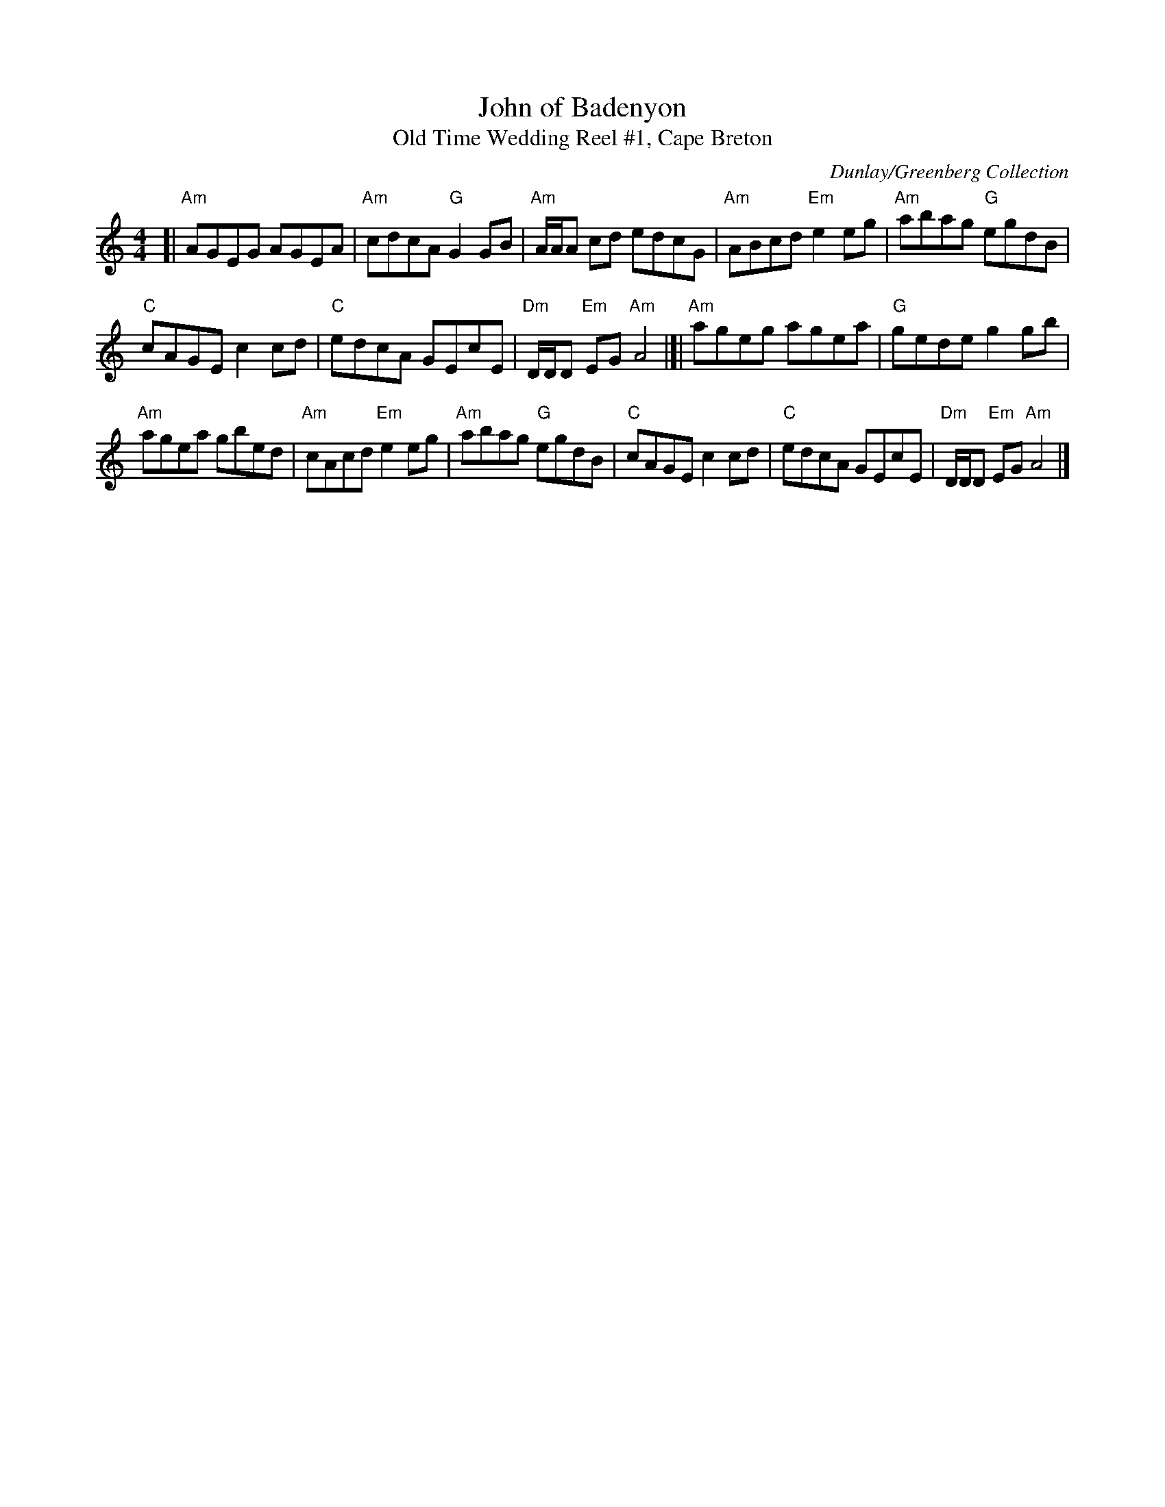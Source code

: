X:1
T: John of Badenyon
T: Old Time Wedding Reel #1, Cape Breton
C: Dunlay/Greenberg Collection
N: Arr. T. Traub 7-10-2003
R: reel
M: 4/4
K: Am
L: 1/8
[| "Am"AGEG AGEA | "Am"cdcA "G"G2 GB | "Am"A/A/A cd edcG | "Am"ABcd "Em"e2eg | "Am"abag "G"egdB |
"C"cAGE c2cd | "C"edcA GEcE | "Dm"D/D/D  "Em"EG "Am"A4 |]| "Am"ageg agea | "G"gede g2gb |
"Am"agea gbed | "Am"cAcd "Em"e2eg | "Am"abag "G"egdB | "C"cAGE c2cd | "C"edcA GEcE | "Dm"D/D/D "Em"EG "Am"A4 |]
